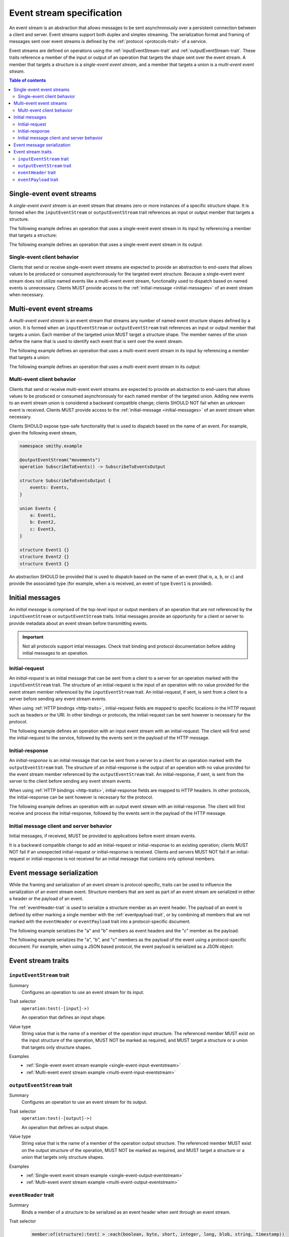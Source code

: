 .. _event-streams:

==========================
Event stream specification
==========================

An event stream is an abstraction that allows messages to be sent
asynchronously over a persistent connection between a client and server.
Event streams support both duplex and simplex streaming. The serialization
format and framing of messages sent over event streams is defined by the
:ref:`protocol <protocols-trait>` of a service.

Event streams are defined on operations using the
:ref:`inputEventStream-trait` and :ref:`outputEventStream-trait`. These traits
reference a member of the input or output of an operation that targets the
shape sent over the event stream. A member that targets a structure is a
*single-event event stream*, and a member that targets a union is a
*multi-event event stream*.

.. contents:: Table of contents
    :depth: 2
    :local:
    :backlinks: none


.. _single-event-event-stream:

--------------------------
Single-event event streams
--------------------------

A *single-event event stream* is an event stream that streams zero or more
instances of a specific structure shape. It is formed when the
``inputEventStream`` or ``outputEventStream`` trait references an input or
output member that targets a structure.

.. _single-event-input-eventstream:

The following example defines an operation that uses a single-event event
stream in its input by referencing a member that targets a structure:

.. tabs::

    .. code-tab:: smithy

        namespace smithy.example

        @inputEventStream("messages")
        operation PublishMessages(PublishMessagesInput)

        structure PublishMessagesInput {
            room: String,
            messages: Message,
        }

        structure Message {
            message: String,
        }

    .. code-tab:: json

        {
            "smithy": "0.3.0",
            "smithy.example": {
                "shapes": {
                    "PublishMessages": {
                        "type": "operation",
                        "input": "PublishMessagesInput",
                        "inputEventStream": "messages"
                    },
                    "PublishMessagesInput": {
                        "type": "structure",
                        "members": {
                            "room": {
                                "target": "String"
                            },
                            "messages": {
                                "target": "Message"
                            }
                        }
                    },
                    "Message": {
                        "type": "structure",
                        "members": {
                            "message": {
                                "target": "String"
                            }
                        }
                    }
                }
            }
        }

.. _single-event-output-eventstream:

The following example defines an operation that uses a single-event event
stream in its output:

.. tabs::

    .. code-tab:: smithy

        namespace smithy.example

        @outputEventStream("movements")
        operation SubscribeToMovements() -> SubscribeToMovementsOutput

        structure SubscribeToMovementsOutput {
            movements: Movement,
        }

        structure Movement {
            angle: Float,
            velocity: Float,
        }

    .. code-tab:: json

        {
            "smithy": "0.3.0",
            "smithy.example": {
                "shapes": {
                    "SubscribeToMovements": {
                        "type": "operation",
                        "output": "SubscribeToMovementsOutput",
                        "outputEventStream": "movements"
                    },
                    "SubscribeToMovementsOutput": {
                        "type": "structure",
                        "members": {
                            "movements": {
                                "target": "Movement"
                            }
                        }
                    },
                    "Movement": {
                        "type": "structure",
                        "members": {
                            "angle": {
                                "target": "Float"
                            },
                            "velocity": {
                                "target": "Float"
                            }
                        }
                    }
                }
            }
        }


Single-event client behavior
============================

Clients that send or receive single-event event streams are expected to
provide an abstraction to end-users that allows values to be produced or
consumed asynchronously for the targeted event structure. Because a
single-event event stream does not utilize named events like a multi-event
event stream, functionality used to dispatch based on named events is
unnecessary. Clients MUST provide access to the
:ref:`initial-message <initial-messages>` of an event stream when necessary.


.. _multi-event-event-stream:

-------------------------
Multi-event event streams
-------------------------

A *multi-event event stream* is an event stream that streams any number of
named event structure shapes defined by a union. It is formed when an
``inputEventStream`` or ``outputEventStream`` trait references an input or
output member that targets a union. Each member of the targeted union MUST
target a structure shape. The member names of the
union define the name that is used to identify each event that is sent over
the event stream.

.. _multi-event-input-eventstream:

The following example defines an operation that uses a multi-event event
stream in its input by referencing a member that targets a union:

.. tabs::

    .. code-tab:: smithy

        namespace smithy.example

        @inputEventStream("messages")
        operation PublishMessages(PublishMessagesInput)

        structure PublishMessagesInput {
            room: String,
            messages: PublishEvents,
        }

        union PublishEvents {
            message: Message,
            leave: LeaveEvent,
        }

        structure Message {
            message: String,
        }

        structure LeaveEvent {}

    .. code-tab:: json

        {
            "smithy": "0.3.0",
            "smithy.example": {
                "shapes": {
                    "PublishMessages": {
                        "type": "operation",
                        "input": "PublishMessagesInput",
                        "inputEventStream": "messages"
                    },
                    "PublishMessagesInput": {
                        "type": "structure",
                        "members": {
                            "room": {
                                "target": "String"
                            },
                            "messages": {
                                "target": "PublishEvents"
                            }
                        }
                    },
                    "PublishEvents": {
                        "type": "union",
                        "members": {
                            "message": "Message",
                            "leave": "LeaveEvent"
                        }
                    },
                    "Message": {
                        "type": "structure",
                        "members": {
                            "message": {
                                "target": "String"
                            }
                        }
                    }
                }
            }
        }

.. _multi-event-output-eventstream:

The following example defines an operation that uses a multi-event event
stream in its output:

.. tabs::

    .. code-tab:: smithy

        namespace smithy.example

        @outputEventStream("movements")
        operation SubscribeToMovements() -> SubscribeToMovementsOutput

        structure SubscribeToMovementsOutput {
            movements: MovementEvents,
        }

        union MovementEvents {
            up: Movement,
            down: Movement,
            left: Movement,
            right: Movement,
        }

        structure Movement {
            velocity: Float,
        }

    .. code-tab:: json

        {
            "smithy": "0.3.0",
            "smithy.example": {
                "shapes": {
                    "SubscribeToMovements": {
                        "type": "operation",
                        "output": "SubscribeToMovementsOutput",
                        "outputEventStream": "movements"
                    },
                    "SubscribeToMovementsOutput": {
                        "type": "structure",
                        "members": {
                            "movements": {
                                "target": "Message"
                            }
                        }
                    },
                    "MovementEvents": {
                        "type": "union",
                        "members": {
                            "up": {
                                "target": "Movement"
                            },
                            "down": {
                                "target": "Movement"
                            },
                            "left": {
                                "target": "Movement"
                            },
                            "right": {
                                "target": "Movement"
                            }
                        }
                    },
                    "Movement": {
                        "type": "structure",
                        "members": {
                            "velocity": {
                                "target": "Float"
                            }
                        }
                    }
                }
            }
        }


Multi-event client behavior
===========================

Clients that send or receive multi-event event streams are expected to
provide an abstraction to end-users that allows values to be produced or
consumed asynchronously for each named member of the targeted union. Adding
new events to an event stream union is considered a backward compatible
change; clients SHOULD NOT fail when an unknown event is received. Clients
MUST provide access to the :ref:`initial-message <initial-messages>` of an
event stream when necessary.

Clients SHOULD expose type-safe functionality that is used to dispatch based
on the name of an event. For example, given the following event stream,

.. code-block:: smithy

    namespace smithy.example

    @outputEventStream("movements")
    operation SubscribeToEvents() -> SubscribeToEventsOutput

    structure SubscribeToEventsOutput {
        events: Events,
    }

    union Events {
        a: Event1,
        b: Event2,
        c: Event3,
    }

    structure Event1 {}
    structure Event2 {}
    structure Event3 {}

An abstraction SHOULD be provided that is used to dispatch based on the
name of an event (that is, ``a``, ``b``, or ``c``) and provide the associated
type (for example, when ``a`` is received, an event of type ``Event1`` is
provided).


.. _initial-messages:

----------------
Initial messages
----------------

An *initial message* is comprised of the top-level input or output members
of an operation that are not referenced by the ``inputEventStream`` or
``outputEventStream`` traits. Initial messages provide an opportunity for a
client or server to provide metadata about an event stream before transmitting
events.

.. important::

    Not all protocols support intial messages. Check trait binding and
    protocol documentation before adding initial messages to an operation.


.. _initial-request:

Initial-request
===============

An *initial-request* is an initial message that can be sent from a client to
a server for an operation marked with the ``inputEventStream`` trait. The
structure of an initial-request is the input of an operation with no value
provided for the event stream member referenced by the ``inputEventStream``
trait. An initial-request, if sent, is sent from a client to a server before
sending any event stream events.

When using :ref:`HTTP bindings <http-traits>`, initial-request fields are
mapped to specific locations in the HTTP request such as headers or the
URI. In other bindings or protocols, the initial-request can be
sent however is necessary for the protocol.

The following example defines an operation with an input event stream with
an initial-request. The client will first send the initial-request to the
service, followed by the events sent in the payload of the HTTP message.

.. tabs::

    .. code-tab:: smithy

        namespace smithy.example

        @inputEventStream("messages")
        @http(method: "POST", uri: "/messages/{room}")
        operation PublishMessages(PublishMessagesInput)

        structure PublishMessagesInput {
            @httpLabel
            room: String,

            @httpPayload
            messages: Message,
        }

        structure Message {
            message: String,
        }

    .. code-tab:: json

        {
            "smithy": "0.3.0",
            "smithy.example": {
                "shapes": {
                    "PublishMessages": {
                        "type": "operation",
                        "input": "PublishMessagesInput",
                        "inputEventStream": "messages",
                        "http": {
                            "uri": "/messages/{room}",
                            "method": "POST"
                        }
                    },
                    "PublishMessagesInput": {
                        "type": "structure",
                        "members": {
                            "room": {
                                "target": "String",
                                "httpLabel:": true
                            },
                            "messages": {
                                "target": "Message",
                                "httpPayload": true
                            }
                        }
                    },
                    "Message": {
                        "type": "structure",
                        "members": {
                            "message": {
                                "target": "String"
                            }
                        }
                    }
                }
            }
        }


.. _initial-response:

Initial-response
================

An *initial-response* is an initial message that can be sent from a server
to a client for an operation marked with the ``outputEventStream`` trait.
The structure of an initial-response is the output of an operation with no
value provided for the event stream member referenced by the
``outputEventStream`` trait. An initial-response, if sent, is sent from the
server to the client before sending any event stream events.

When using :ref:`HTTP bindings <http-traits>`, initial-response fields are
mapped to HTTP headers. In other protocols, the initial-response can be sent
however is necessary for the protocol.

The following example defines an operation with an output event stream with
an initial-response. The client will first receive and process the
initial-response, followed by the events sent in the payload of the HTTP
message.

.. tabs::

    .. code-tab:: smithy

        namespace smithy.example

        @outputEventStream("messages")
        @http(method: "GET", uri: "/messages/{room}")
        operation SubscribeToMessages(SubscribeToMessagesInput) -> SubscribeToMessagesOutput

        structure SubscribeToMessagesInput {
            @httpLabel
            room: String
        }

        structure SubscribeToMessagesOutput {
            @httpHeader("X-Connection-Lifetime")
            connectionLifetime: Integer,

            @httpPayload
            messages: Message,
        }

    .. code-tab:: json

        {
            "smithy": "0.3.0",
            "smithy.example": {
                "shapes": {
                    "PublishMessages": {
                        "type": "operation",
                        "input": "PublishMessagesInput",
                        "inputEventStream": "messages",
                        "http": {
                            "uri": "/messages/{room}",
                            "method": "POST"
                        }
                    },
                    "SubscribeToMessagesInput": {
                        "type": "structure",
                        "members": {
                            "room": {
                                "target": "String",
                                "httpLabel:": true
                            }
                        }
                    },
                    "SubscribeToMessagesOutput": {
                        "type": "structure",
                        "members": {
                            "connectionLifetime": {
                                "target": "Integer",
                                "httpHeader:": "X-Connection-Lifetime"
                            },
                            "messages": {
                                "target": "Message",
                                "httpPayload": true
                            }
                        }
                    }
                }
            }
        }


Initial message client and server behavior
==========================================

Initial messages, if received, MUST be provided to applications
before event stream events.

It is a backward compatible change to add an initial-request or
initial-response to an existing operation; clients MUST NOT fail if an
unexpected initial-request or initial-response is received. Clients and
servers MUST NOT fail if an initial-request or initial-response is not
received for an initial message that contains only optional members.


.. _event-message-serialization:

---------------------------
Event message serialization
---------------------------

While the framing and serialization of an event stream is protocol-specific,
traits can be used to influence the serialization of an event stream event.
Structure members that are sent as part of an event stream are serialized
in either a header or the payload of an event.

The :ref:`eventHeader-trait` is used to serialize a structure member as an
event header. The payload of an event is defined by either marking a single
member with the :ref:`eventpayload-trait`, or by combining all members that
are not marked with the ``eventHeader`` or ``eventPayload`` trait into a
protocol-specific document.

The following example serializes the "a" and "b" members as event
headers and the "c" member as the payload.

.. tabs::

    .. code-tab:: smithy

        structure ExampleEvent {
            @eventHeader
            a: String,

            @eventHeader
            b: String,

            @eventPayload
            c: Blob,
        }

    .. code-tab:: json

        {
            "smithy": "0.3.0",
            "smithy.example": {
                "shapes": {
                    "ExampleEvent": {
                        "type": "structure",
                        "members": {
                            "a": {
                                "target": "String",
                                "eventPayload": true
                            },
                            "b": {
                                "target": "String",
                                "eventPayload": true
                            },
                            "c": {
                                "target": "Blob",
                                "eventPayload": true
                            }
                        }
                    }
                }
            }
        }

The following example serializes the "a", "b", and "c" members as the payload
of the event using a protocol-specific document. For example, when using a JSON
based protocol, the event payload is serialized as a JSON object:

.. tabs::

    .. code-tab:: smithy

        structure ExampleEvent {
            a: String,
            b: String,
            c: Blob,
        }

    .. code-tab:: json

        {
            "smithy": "0.3.0",
            "smithy.example": {
                "shapes": {
                    "ExampleEvent": {
                        "type": "structure",
                        "members": {
                            "a": {"target": "String"},
                            "b": {"target": "String"},
                            "c": {"target": "Blob"}
                        }
                    }
                }
            }
        }


-------------------
Event stream traits
-------------------

.. _inputEventstream-trait:

``inputEventStream`` trait
==========================

Summary
    Configures an operation to use an event stream for its input.
Trait selector
    ``operation:test(-[input]->)``

    An operation that defines an input shape.
Value type
    String value that is the name of a member of the operation input
    structure. The referenced member MUST exist on the input structure
    of the operation, MUST NOT be marked as required, and MUST target a
    structure or a union that targets only structure shapes.
Examples
    * :ref:`Single-event event stream example <single-event-input-eventstream>`
    * :ref:`Multi-event event stream example <multi-event-input-eventstream>`


.. _outputEventStream-trait:

``outputEventStream`` trait
===========================

Summary
    Configures an operation to use an event stream for its output.
Trait selector
    ``operation:test(-[output]->)``

    An operation that defines an output shape.
Value type
    String value that is the name of a member of the operation output
    structure. The referenced member MUST exist on the output structure
    of the operation, MUST NOT be marked as required, and MUST target
    a structure or a union that targets only structure shapes.
Examples
    * :ref:`Single-event event stream example <single-event-output-eventstream>`
    * :ref:`Multi-event event stream example <multi-event-output-eventstream>`


.. _eventheader-trait:

``eventHeader`` trait
=====================

Summary
    Binds a member of a structure to be serialized as an event header when
    sent through an event stream.
Trait selector
    .. code-block:: css

        member:of(structure):test( > :each(boolean, byte, short, integer, long, blob, string, timestamp))

    *Member of a structure that targets a boolean, byte, short, integer, long, blob, string, or timestamp shape*
Value type
    Annotation trait.
Conflicts with
   :ref:`eventpayload-trait`

.. important::

    Not all protocols support event headers. For example, MQTT version 3.1.1
    does not support custom message headers. It is a protocol-level concern
    as to if and how event stream headers are serialized.

The following example defines multiple event headers:

.. tabs::

    .. code-tab:: smithy

        structure ExampleEvent {
            @eventHeader
            a: String,

            @eventHeader
            b: String,
        }

    .. code-tab:: json

        {
            "smithy": "0.3.0",
            "smithy.example": {
                "shapes": {
                    "ExampleEvent": {
                        "type": "structure",
                        "members": {
                            "a": {
                                "target": "String",
                                "eventHeader": true
                            },
                            "b": {
                                "target": "String",
                                "eventHeader": true
                            }
                        }
                    }
                }
            }
        }


.. _eventpayload-trait:

``eventPayload`` trait
======================

Summary
    Binds a member of a structure to be serialized as the payload of an
    event sent through an event stream.
Trait selector
    .. code-block:: css

        member:of(structure):test(> :each(blob, string, structure, union))

    *Structure member that targets a blob, string, structure, or union*
Value type
    Annotation trait.
Conflicts with
   :ref:`eventheader-trait`
Validation
    1. This trait is *structurally exclusive*, meaning only a single member
       of a structure can be targeted by the trait.
    2. If the ``eventPayload`` trait is applied to a structure member,
       then all other members of the structure MUST be marked with the
       ``eventHeader`` trait.

Event payload is serialized using the following logic:

* A blob and string is serialized using the bytes of the string or blob.
* A structure and union is serialized as a protocol-specific document.

The following example defines an event header and sends a blob as the payload
of an event:

.. tabs::

    .. code-tab:: smithy

        structure ExampleEvent {
            @eventPayload
            a: String,

            @eventHeader
            b: String,
        }

    .. code-tab:: json

        {
            "smithy": "0.3.0",
            "smithy.example": {
                "shapes": {
                    "ExampleEvent": {
                        "type": "structure",
                        "members": {
                            "a": {
                                "target": "String",
                                "eventPayload": true
                            },
                            "b": {
                                "target": "String",
                                "eventHeader": true
                            }
                        }
                    }
                }
            }
        }

The following structure is **invalid** because the "a" member is bound to the
``eventPayload``, and the "b" member is not bound to an ``eventHeader``.

.. code-block:: smithy

    structure ExampleEvent {
        @eventPayload
        a: String,

        b: String,
        // ^ Error: not bound to an eventHeader.
    }
